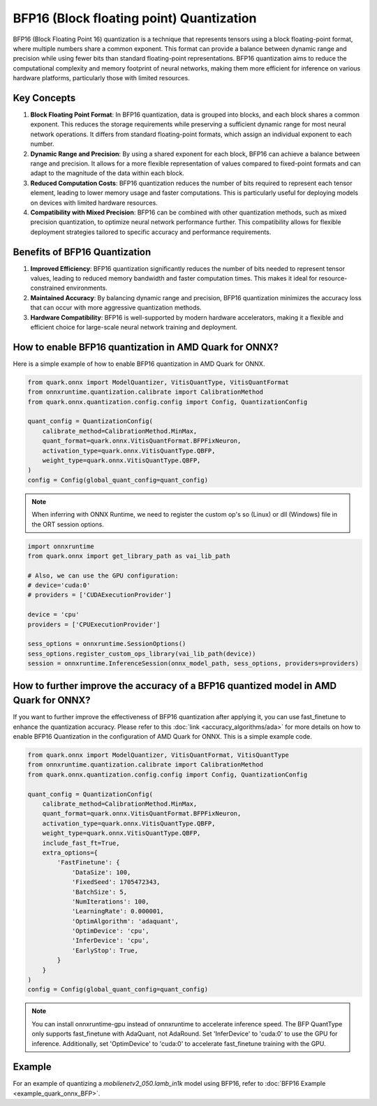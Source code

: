 BFP16 (Block floating point) Quantization
=========================================

BFP16 (Block Floating Point 16) quantization is a technique that represents tensors using a block floating-point format, where multiple numbers share a common exponent. This format can provide a balance between dynamic range and precision while using fewer bits than standard floating-point representations. BFP16 quantization aims to reduce the computational complexity and memory footprint of neural networks, making them more efficient for inference on various hardware platforms, particularly those with limited resources.

Key Concepts
------------

1. **Block Floating Point Format**: In BFP16 quantization, data is grouped into blocks, and each block shares a common exponent. This reduces the storage requirements while preserving a sufficient dynamic range for most neural network operations. It differs from standard floating-point formats, which assign an individual exponent to each number.

2. **Dynamic Range and Precision**: By using a shared exponent for each block, BFP16 can achieve a balance between range and precision. It allows for a more flexible representation of values compared to fixed-point formats and can adapt to the magnitude of the data within each block.

3. **Reduced Computation Costs**: BFP16 quantization reduces the number of bits required to represent each tensor element, leading to lower memory usage and faster computations. This is particularly useful for deploying models on devices with limited hardware resources.

4. **Compatibility with Mixed Precision**: BFP16 can be combined with other quantization methods, such as mixed precision quantization, to optimize neural network performance further. This compatibility allows for flexible deployment strategies tailored to specific accuracy and performance requirements.

Benefits of BFP16 Quantization
------------------------------

1. **Improved Efficiency**: BFP16 quantization significantly reduces the
   number of bits needed to represent tensor values, leading to reduced
   memory bandwidth and faster computation times. This makes it ideal
   for resource-constrained environments.

2. **Maintained Accuracy**: By balancing dynamic range and precision,
   BFP16 quantization minimizes the accuracy loss that can occur with
   more aggressive quantization methods.

3. **Hardware Compatibility**: BFP16 is well-supported by modern hardware
   accelerators, making it a flexible and efficient choice for
   large-scale neural network training and deployment.

How to enable BFP16 quantization in AMD Quark for ONNX?
-------------------------------------------------------

Here is a simple example of how to enable BFP16 quantization in AMD Quark
for ONNX.

.. code:: python

   from quark.onnx import ModelQuantizer, VitisQuantType, VitisQuantFormat
   from onnxruntime.quantization.calibrate import CalibrationMethod
   from quark.onnx.quantization.config.config import Config, QuantizationConfig

   quant_config = QuantizationConfig(
       calibrate_method=CalibrationMethod.MinMax,
       quant_format=quark.onnx.VitisQuantFormat.BFPFixNeuron,
       activation_type=quark.onnx.VitisQuantType.QBFP,
       weight_type=quark.onnx.VitisQuantType.QBFP,
   )
   config = Config(global_quant_config=quant_config)

.. note:: When inferring with ONNX Runtime, we need to register the custom op's so (Linux) or dll (Windows) file in the ORT session options.

.. code:: python

    import onnxruntime
    from quark.onnx import get_library_path as vai_lib_path

    # Also, we can use the GPU configuration:
    # device='cuda:0'
    # providers = ['CUDAExecutionProvider']

    device = 'cpu'
    providers = ['CPUExecutionProvider']

    sess_options = onnxruntime.SessionOptions()
    sess_options.register_custom_ops_library(vai_lib_path(device))
    session = onnxruntime.InferenceSession(onnx_model_path, sess_options, providers=providers)

How to further improve the accuracy of a BFP16 quantized model in AMD Quark for ONNX?
-------------------------------------------------------------------------------------

If you want to further improve the effectiveness of BFP16 quantization after
applying it, you can use fast_finetune to enhance the quantization accuracy.
Please refer to this :doc:`link <accuracy_algorithms/ada>`
for more details on how to enable BFP16 Quantization in the configuration of
AMD Quark for ONNX. This is a simple example code.

.. code:: python

   from quark.onnx import ModelQuantizer, VitisQuantFormat, VitisQuantType
   from onnxruntime.quantization.calibrate import CalibrationMethod
   from quark.onnx.quantization.config.config import Config, QuantizationConfig

   quant_config = QuantizationConfig(
       calibrate_method=CalibrationMethod.MinMax,
       quant_format=quark.onnx.VitisQuantFormat.BFPFixNeuron,
       activation_type=quark.onnx.VitisQuantType.QBFP,
       weight_type=quark.onnx.VitisQuantType.QBFP,
       include_fast_ft=True,
       extra_options={
           'FastFinetune': {
               'DataSize': 100,
               'FixedSeed': 1705472343,
               'BatchSize': 5,
               'NumIterations': 100,
               'LearningRate': 0.000001,
               'OptimAlgorithm': 'adaquant',
               'OptimDevice': 'cpu',
               'InferDevice': 'cpu',
               'EarlyStop': True,
           }
       }
   )
   config = Config(global_quant_config=quant_config)

.. note:: You can install onnxruntime-gpu instead of onnxruntime to accelerate inference speed. The BFP QuantType only supports fast_finetune with AdaQuant, not AdaRound. Set 'InferDevice' to 'cuda:0' to use the GPU for inference. Additionally, set 'OptimDevice' to 'cuda:0' to accelerate fast_finetune training with the GPU.

Example
--------

For an example of quantizing a `mobilenetv2_050.lamb_in1k` model using BFP16, refer to :doc:`BFP16 Example <example_quark_onnx_BFP>`.

